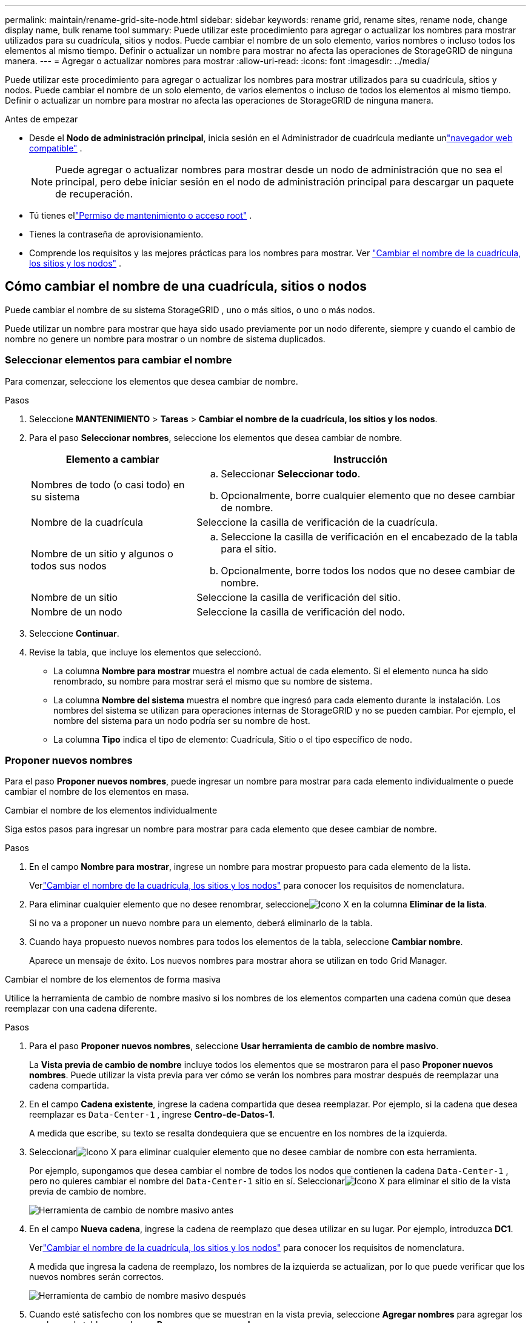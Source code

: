 ---
permalink: maintain/rename-grid-site-node.html 
sidebar: sidebar 
keywords: rename grid, rename sites, rename node, change display name, bulk rename tool 
summary: Puede utilizar este procedimiento para agregar o actualizar los nombres para mostrar utilizados para su cuadrícula, sitios y nodos.  Puede cambiar el nombre de un solo elemento, varios nombres o incluso todos los elementos al mismo tiempo.  Definir o actualizar un nombre para mostrar no afecta las operaciones de StorageGRID de ninguna manera. 
---
= Agregar o actualizar nombres para mostrar
:allow-uri-read: 
:icons: font
:imagesdir: ../media/


[role="lead"]
Puede utilizar este procedimiento para agregar o actualizar los nombres para mostrar utilizados para su cuadrícula, sitios y nodos.  Puede cambiar el nombre de un solo elemento, de varios elementos o incluso de todos los elementos al mismo tiempo.  Definir o actualizar un nombre para mostrar no afecta las operaciones de StorageGRID de ninguna manera.

.Antes de empezar
* Desde el *Nodo de administración principal*, inicia sesión en el Administrador de cuadrícula mediante unlink:../admin/web-browser-requirements.html["navegador web compatible"] .
+

NOTE: Puede agregar o actualizar nombres para mostrar desde un nodo de administración que no sea el principal, pero debe iniciar sesión en el nodo de administración principal para descargar un paquete de recuperación.

* Tú tienes ellink:../admin/admin-group-permissions.html["Permiso de mantenimiento o acceso root"] .
* Tienes la contraseña de aprovisionamiento.
* Comprende los requisitos y las mejores prácticas para los nombres para mostrar. Ver link:../maintain/rename-grid-site-node-overview.html["Cambiar el nombre de la cuadrícula, los sitios y los nodos"] .




== Cómo cambiar el nombre de una cuadrícula, sitios o nodos

Puede cambiar el nombre de su sistema StorageGRID , uno o más sitios, o uno o más nodos.

Puede utilizar un nombre para mostrar que haya sido usado previamente por un nodo diferente, siempre y cuando el cambio de nombre no genere un nombre para mostrar o un nombre de sistema duplicados.



=== Seleccionar elementos para cambiar el nombre

Para comenzar, seleccione los elementos que desea cambiar de nombre.

.Pasos
. Seleccione *MANTENIMIENTO* > *Tareas* > *Cambiar el nombre de la cuadrícula, los sitios y los nodos*.
. Para el paso *Seleccionar nombres*, seleccione los elementos que desea cambiar de nombre.
+
[cols="1a,2a"]
|===
| Elemento a cambiar | Instrucción 


 a| 
Nombres de todo (o casi todo) en su sistema
 a| 
.. Seleccionar *Seleccionar todo*.
.. Opcionalmente, borre cualquier elemento que no desee cambiar de nombre.




 a| 
Nombre de la cuadrícula
 a| 
Seleccione la casilla de verificación de la cuadrícula.



 a| 
Nombre de un sitio y algunos o todos sus nodos
 a| 
.. Seleccione la casilla de verificación en el encabezado de la tabla para el sitio.
.. Opcionalmente, borre todos los nodos que no desee cambiar de nombre.




 a| 
Nombre de un sitio
 a| 
Seleccione la casilla de verificación del sitio.



 a| 
Nombre de un nodo
 a| 
Seleccione la casilla de verificación del nodo.

|===
. Seleccione *Continuar*.
. Revise la tabla, que incluye los elementos que seleccionó.
+
** La columna *Nombre para mostrar* muestra el nombre actual de cada elemento.  Si el elemento nunca ha sido renombrado, su nombre para mostrar será el mismo que su nombre de sistema.
** La columna *Nombre del sistema* muestra el nombre que ingresó para cada elemento durante la instalación.  Los nombres del sistema se utilizan para operaciones internas de StorageGRID y no se pueden cambiar.  Por ejemplo, el nombre del sistema para un nodo podría ser su nombre de host.
** La columna *Tipo* indica el tipo de elemento: Cuadrícula, Sitio o el tipo específico de nodo.






=== Proponer nuevos nombres

Para el paso *Proponer nuevos nombres*, puede ingresar un nombre para mostrar para cada elemento individualmente o puede cambiar el nombre de los elementos en masa.

[role="tabbed-block"]
====
.Cambiar el nombre de los elementos individualmente
--
Siga estos pasos para ingresar un nombre para mostrar para cada elemento que desee cambiar de nombre.

.Pasos
. En el campo *Nombre para mostrar*, ingrese un nombre para mostrar propuesto para cada elemento de la lista.
+
Verlink:../maintain/rename-grid-site-node-overview.html["Cambiar el nombre de la cuadrícula, los sitios y los nodos"] para conocer los requisitos de nomenclatura.

. Para eliminar cualquier elemento que no desee renombrar, seleccioneimage:../media/icon-x-to-remove.png["Icono X"] en la columna *Eliminar de la lista*.
+
Si no va a proponer un nuevo nombre para un elemento, deberá eliminarlo de la tabla.

. Cuando haya propuesto nuevos nombres para todos los elementos de la tabla, seleccione *Cambiar nombre*.
+
Aparece un mensaje de éxito.  Los nuevos nombres para mostrar ahora se utilizan en todo Grid Manager.



--
.Cambiar el nombre de los elementos de forma masiva
--
Utilice la herramienta de cambio de nombre masivo si los nombres de los elementos comparten una cadena común que desea reemplazar con una cadena diferente.

.Pasos
. Para el paso *Proponer nuevos nombres*, seleccione *Usar herramienta de cambio de nombre masivo*.
+
La *Vista previa de cambio de nombre* incluye todos los elementos que se mostraron para el paso *Proponer nuevos nombres*.  Puede utilizar la vista previa para ver cómo se verán los nombres para mostrar después de reemplazar una cadena compartida.

. En el campo *Cadena existente*, ingrese la cadena compartida que desea reemplazar.  Por ejemplo, si la cadena que desea reemplazar es `Data-Center-1` , ingrese *Centro-de-Datos-1*.
+
A medida que escribe, su texto se resalta dondequiera que se encuentre en los nombres de la izquierda.

. Seleccionarimage:../media/icon-x-to-remove.png["Icono X"] para eliminar cualquier elemento que no desee cambiar de nombre con esta herramienta.
+
Por ejemplo, supongamos que desea cambiar el nombre de todos los nodos que contienen la cadena `Data-Center-1` , pero no quieres cambiar el nombre del `Data-Center-1` sitio en sí.  Seleccionarimage:../media/icon-x-to-remove.png["Icono X"] para eliminar el sitio de la vista previa de cambio de nombre.

+
image::../media/rename-bulk-rename-tool.png[Herramienta de cambio de nombre masivo antes]

. En el campo *Nueva cadena*, ingrese la cadena de reemplazo que desea utilizar en su lugar.  Por ejemplo, introduzca *DC1*.
+
Verlink:../maintain/rename-grid-site-node-overview.html["Cambiar el nombre de la cuadrícula, los sitios y los nodos"] para conocer los requisitos de nomenclatura.

+
A medida que ingresa la cadena de reemplazo, los nombres de la izquierda se actualizan, por lo que puede verificar que los nuevos nombres serán correctos.

+
image::../media/rename-bulk-rename-tool-after.png[Herramienta de cambio de nombre masivo después]

. Cuando esté satisfecho con los nombres que se muestran en la vista previa, seleccione *Agregar nombres* para agregar los nombres a la tabla para el paso *Proponer nuevos nombres*.
. Realice los cambios adicionales necesarios o seleccioneimage:../media/icon-x-to-remove.png["Icono X"] para eliminar cualquier elemento que no desee cambiar de nombre.
. Cuando esté listo para cambiar el nombre de todos los elementos de la tabla, seleccione *Cambiar nombre*.
+
Se muestra un mensaje de éxito.  Los nuevos nombres para mostrar ahora se utilizan en todo Grid Manager.



--
====


=== [[download-recovery-package]]Descargar el paquete de recuperación

Cuando haya terminado de cambiar el nombre de los elementos, descargue y guarde un nuevo paquete de recuperación. Los nuevos nombres para mostrar de los elementos que renombró se incluyen en el `Passwords.txt` archivo.

.Pasos
. Introduzca la contraseña de aprovisionamiento.
. Seleccione *Descargar paquete de recuperación*.
+
La descarga comienza inmediatamente.

. Cuando se complete la descarga, abra el `Passwords.txt` archivo para ver el nombre del servidor para todos los nodos y los nombres para mostrar de cualquier nodo renombrado.
. Copiar el `sgws-recovery-package-_id-revision_.zip` archivo en dos ubicaciones seguras, protegidas y separadas.
+

CAUTION: El archivo del paquete de recuperación debe estar protegido porque contiene claves de cifrado y contraseñas que se pueden utilizar para obtener datos del sistema StorageGRID .

. Seleccione *Finalizar* para volver al primer paso.




== Revertir los nombres para mostrar a los nombres del sistema

Puede revertir una cuadrícula, un sitio o un nodo renombrado a su nombre de sistema original.  Cuando revierte un elemento a su nombre de sistema, las páginas de Grid Manager y otras ubicaciones de StorageGRID ya no muestran un *Nombre para mostrar* para ese elemento.  Sólo se muestra el nombre del sistema del elemento.

.Pasos
. Seleccione *MANTENIMIENTO* > *Tareas* > *Cambiar el nombre de la cuadrícula, los sitios y los nodos*.
. Para el paso *Seleccionar nombres*, seleccione los elementos que desea revertir a los nombres del sistema.
. Seleccione *Continuar*.
. Para el paso *Proponer nuevos nombres*, revierta los nombres para mostrar a los nombres del sistema de manera individual o en masa.
+
[role="tabbed-block"]
====
.Revertir a los nombres del sistema individualmente
--
.. Copie el nombre del sistema original de cada elemento y péguelo en el campo *Nombre para mostrar*, o seleccioneimage:../media/icon-x-to-remove.png["Icono X"] para eliminar cualquier elemento que no desee revertir.
+
Para revertir un nombre para mostrar, el nombre del sistema debe aparecer en el campo *Nombre para mostrar*, pero el nombre no distingue entre mayúsculas y minúsculas.

.. Seleccione *Cambiar nombre*.
+
Aparece un mensaje de éxito.  Los nombres para mostrar de estos elementos ya no se utilizan.



--
.Revertir a los nombres del sistema de forma masiva
--
.. Para el paso *Proponer nuevos nombres*, seleccione *Usar herramienta de cambio de nombre masivo*.
.. En el campo *Cadena existente*, ingrese la cadena de nombre para mostrar que desea reemplazar.
.. En el campo *Nueva cadena*, ingrese la cadena de nombre del sistema que desea utilizar en su lugar.
.. Seleccione *Agregar nombres* para agregar los nombres a la tabla para el paso *Proponer nuevos nombres*.
.. Confirme que cada entrada en el campo *Nombre para mostrar* coincida con el nombre en el campo *Nombre del sistema*.  Realice cualquier cambio o seleccioneimage:../media/icon-x-to-remove.png["Icono X"] para eliminar cualquier elemento que no desee revertir.
+
Para revertir un nombre para mostrar, el nombre del sistema debe aparecer en el campo *Nombre para mostrar*, pero el nombre no distingue entre mayúsculas y minúsculas.

.. Seleccione *Cambiar nombre*.
+
Se muestra un mensaje de éxito.  Los nombres para mostrar de estos elementos ya no se utilizan.



--
====
. <<download-recovery-package,Descargue y guarde un nuevo paquete de recuperación>> .
+
Los nombres para mostrar de los elementos que revertiste ya no se incluyen en el `Passwords.txt` archivo.


